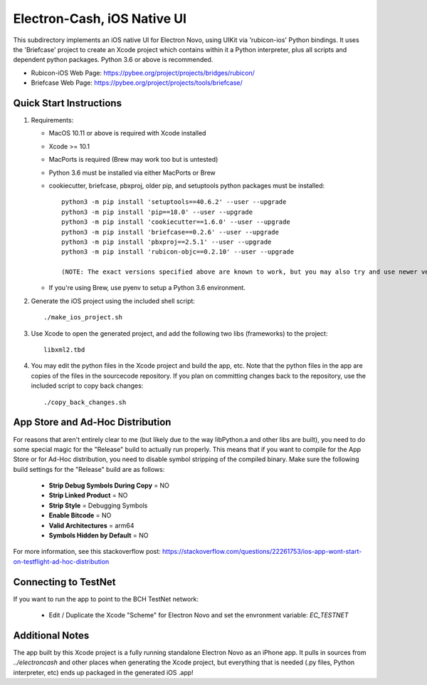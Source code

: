 Electron-Cash, iOS Native UI
============================

This subdirectory implements an iOS native UI for Electron Novo, using UIKit via
'rubicon-ios' Python bindings. It uses the 'Briefcase' project to create an Xcode project which contains within it a Python interpreter, plus all scripts and dependent python packages.  Python 3.6 or above is recommended.

- Rubicon-iOS Web Page: https://pybee.org/project/projects/bridges/rubicon/
- Briefcase Web Page: https://pybee.org/project/projects/tools/briefcase/

Quick Start Instructions
------------------------
1. Requirements:

   * MacOS 10.11 or above is required with Xcode installed
   * Xcode >= 10.1
   * MacPorts is required (Brew may work too but is untested)
   * Python 3.6 must be installed via either MacPorts or Brew
   * cookiecutter, briefcase, pbxproj, older pip, and setuptools python packages must be installed::

           python3 -m pip install 'setuptools==40.6.2' --user --upgrade
           python3 -m pip install 'pip==18.0' --user --upgrade
           python3 -m pip install 'cookiecutter==1.6.0' --user --upgrade
           python3 -m pip install 'briefcase==0.2.6' --user --upgrade
           python3 -m pip install 'pbxproj==2.5.1' --user --upgrade
           python3 -m pip install 'rubicon-objc==0.2.10' --user --upgrade

           (NOTE: The exact versions specified above are known to work, but you may also try and use newer version as well.)

   * If you're using Brew, use pyenv to setup a Python 3.6 environment.

2. Generate the iOS project using the included shell script::

           ./make_ios_project.sh

3. Use Xcode to open the generated project, and add the following two libs (frameworks) to the project::

           libxml2.tbd

4. You may edit the python files in the Xcode project and build the app, etc.  Note that the python files in the app are copies of the files in the sourcecode repository. If you plan on committing changes back to the repository, use the included script to copy back changes::

           ./copy_back_changes.sh

App Store and Ad-Hoc Distribution
---------------------------------
For reasons that aren't entirely clear to me (but likely due to the way libPython.a and other libs are built), you need to do some special magic for the "Release" build to actually run properly. This means that if you want to compile for the App Store or for Ad-Hoc distribution, you need to disable symbol stripping of the compiled binary.  Make sure the following build settings for the "Release" build are as follows:

 - **Strip Debug Symbols During Copy** = NO
 - **Strip Linked Product** = NO
 - **Strip Style** = Debugging Symbols
 - **Enable Bitcode** = NO
 - **Valid Architectures** = arm64
 - **Symbols Hidden by Default** = NO

For more information, see this stackoverflow post: https://stackoverflow.com/questions/22261753/ios-app-wont-start-on-testflight-ad-hoc-distribution

Connecting to TestNet
---------------------
If you want to run the app to point to the BCH TestNet network:

  * Edit / Duplicate the Xcode "Scheme" for Electron Novo and set the envronment variable: `EC_TESTNET`


Additional Notes
----------------
The app built by this Xcode project is a fully running standalone Electron Novo as an iPhone app.  It pulls in sources from `../electroncash` and other places when generating the Xcode project, but everything that is needed (.py files, Python interpreter, etc) ends up packaged in the generated iOS .app!
